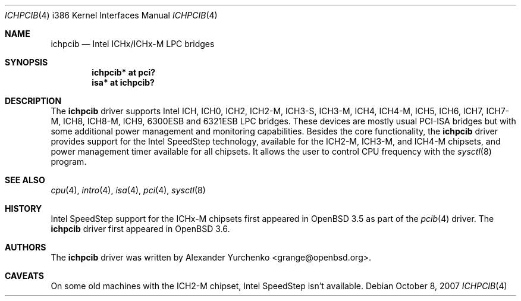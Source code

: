 .\"	$OpenBSD: ichpcib.4,v 1.10 2007/10/08 12:48:21 jmc Exp $
.\"
.\" Copyright (c) 2004 Alexander Yurchenko <grange@openbsd.org>
.\"
.\" Permission to use, copy, modify, and distribute this software for any
.\" purpose with or without fee is hereby granted, provided that the above
.\" copyright notice and this permission notice appear in all copies.
.\"
.\" THE SOFTWARE IS PROVIDED "AS IS" AND THE AUTHOR DISCLAIMS ALL WARRANTIES
.\" WITH REGARD TO THIS SOFTWARE INCLUDING ALL IMPLIED WARRANTIES OF
.\" MERCHANTABILITY AND FITNESS. IN NO EVENT SHALL THE AUTHOR BE LIABLE FOR
.\" ANY SPECIAL, DIRECT, INDIRECT, OR CONSEQUENTIAL DAMAGES OR ANY DAMAGES
.\" WHATSOEVER RESULTING FROM LOSS OF USE, DATA OR PROFITS, WHETHER IN AN
.\" ACTION OF CONTRACT, NEGLIGENCE OR OTHER TORTIOUS ACTION, ARISING OUT OF
.\" OR IN CONNECTION WITH THE USE OR PERFORMANCE OF THIS SOFTWARE.
.\"
.Dd $Mdocdate: October 8 2007 $
.Dt ICHPCIB 4 i386
.Os
.Sh NAME
.Nm ichpcib
.Nd Intel ICHx/ICHx-M LPC bridges
.Sh SYNOPSIS
.Cd "ichpcib* at pci?"
.Cd "isa* at ichpcib?"
.Sh DESCRIPTION
The
.Nm
driver supports Intel
.Tn ICH ,
.Tn ICH0 ,
.Tn ICH2 ,
.Tn ICH2-M ,
.Tn ICH3-S ,
.Tn ICH3-M ,
.Tn ICH4 ,
.Tn ICH4-M ,
.Tn ICH5 ,
.Tn ICH6 ,
.Tn ICH7 ,
.Tn ICH7-M ,
.Tn ICH8 ,
.Tn ICH8-M ,
.Tn ICH9 ,
.Tn 6300ESB
and
.Tn 6321ESB
LPC bridges.
These devices are mostly usual
.Tn PCI-ISA
bridges but with some additional power management and monitoring
capabilities.
Besides the core functionality, the
.Nm
driver provides support for the Intel SpeedStep technology, available
for the
.Tn ICH2-M ,
.Tn ICH3-M ,
and
.Tn ICH4-M
chipsets, and power management timer available for all chipsets.
It allows the user to control CPU frequency with the
.Xr sysctl 8
program.
.Sh SEE ALSO
.Xr cpu 4 ,
.Xr intro 4 ,
.Xr isa 4 ,
.Xr pci 4 ,
.Xr sysctl 8
.Sh HISTORY
Intel SpeedStep support for the ICHx-M chipsets first appeared in
.Ox 3.5
as part of the
.Xr pcib 4
driver.
The
.Nm
driver first appeared in
.Ox 3.6 .
.Sh AUTHORS
The
.Nm
driver was written by
.An Alexander Yurchenko Aq grange@openbsd.org .
.Sh CAVEATS
On some old machines with the
.Tn ICH2-M
chipset, Intel SpeedStep isn't available.
